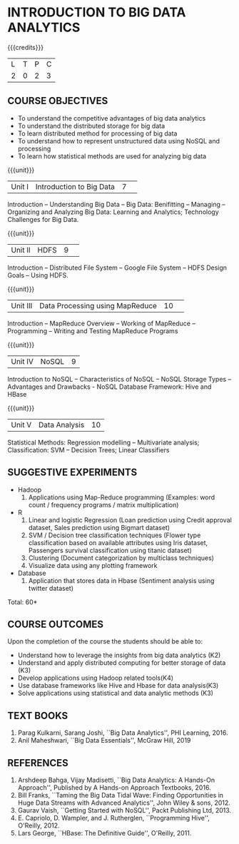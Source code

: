 * INTRODUCTION TO BIG DATA ANALYTICS
:properties:
:author: J Suresh
:date: 27 March 2019
:end:

{{{credits}}}
|L|T|P|C|
|2|0|2|3|

** COURSE OBJECTIVES
- To understand the competitive advantages of big data analytics 
- To understand the distributed storage for big data
- To learn distributed method for processing of big data
- To understand how to represent unstructured data using NoSQL and processing
- To learn how statistical methods are used for analyzing big data


{{{unit}}}
|Unit I|Introduction to Big Data|7| 
Introduction -- Understanding Big Data -- Big Data: Benifitting --
Managing -- Organizing and Analyzing Big Data: Learning and Analytics;
Technology Challenges for Big Data.

{{{unit}}}
|Unit II| HDFS |9| 
Introduction -- Distributed File System -- Google File System -- HDFS
Design Goals -- Using HDFS.

{{{unit}}}
|Unit III|Data Processing using MapReduce |10| 
Introduction -- MapReduce Overview -- Working of MapReduce --
Programming -- Writing and Testing MapReduce Programs

{{{unit}}}
|Unit IV|NoSQL|9|
Introduction to NoSQL -- Characteristics of NoSQL -- NoSQL Storage
Types -- Advantages and Drawbacks - NoSQL Database Framework: Hive and
HBase

{{{unit}}}
|Unit V|Data Analysis |10|
Statistical Methods: Regression modelling – Multivariate analysis;
Classification: SVM – Decision Trees; Linear Classifiers

** SUGGESTIVE EXPERIMENTS
- Hadoop
  1. Applications using Map-Reduce programming (Examples: word count /
     frequency programs / matrix multiplication)

- R
  1. Linear and logistic Regression (Loan prediction using Credit approval dataset, Sales prediction using  Bigmart  dataset)
  2. SVM / Decision tree classification techniques (Flower type classification based  on available attributes using  Iris dataset, Passengers survival classification using  titanic dataset)
  3. Clustering (Document categorization by multiclass techniques)
  4. Visualize  data  using  any plotting framework

- Database
  1. Application that stores data  in Hbase (Sentiment analysis using  twitter dataset)

\hfill *Total: 60*

** COURSE OUTCOMES
Upon the completion of the course the students should be able to: 
- Understand how to leverage the insights from big data analytics (K2)
- Understand and apply distributed computing for better storage of data (K3)
- Develop applications using Hadoop related tools(K4)
- Use database frameworks like Hive  and  Hbase for data  analysis(K3)
- Solve applications using  statistical and data  analytic methods (K3)

** TEXT BOOKS
1. Parag Kulkarni, Sarang Joshi, ``Big Data Analytics'', PHI
   Learning, 2016.
2. Anil Maheshwari, ``Big Data Essentials'', McGraw Hill, 2019

** REFERENCES
1. Arshdeep Bahga, Vijay Madisetti, ``Big Data Analytics: A Hands-On
   Approach'',  Published by A Hands-on Approach Textbooks,  2016.  
2. Bill Franks, ``Taming the Big Data Tidal Wave: Finding
   Opportunities in Huge Data Streams with Advanced Analytics'', John
   Wiley & sons, 2012. 
3. Gaurav Vaish, ``Getting Started with NoSQL'', Packt Publishing
   Ltd, 2013.
4. E. Capriolo, D. Wampler, and J. Rutherglen, ``Programming Hive'',
   O'Reilly, 2012.
5. Lars George, ``HBase: The Definitive Guide'', O'Reilly, 2011.

